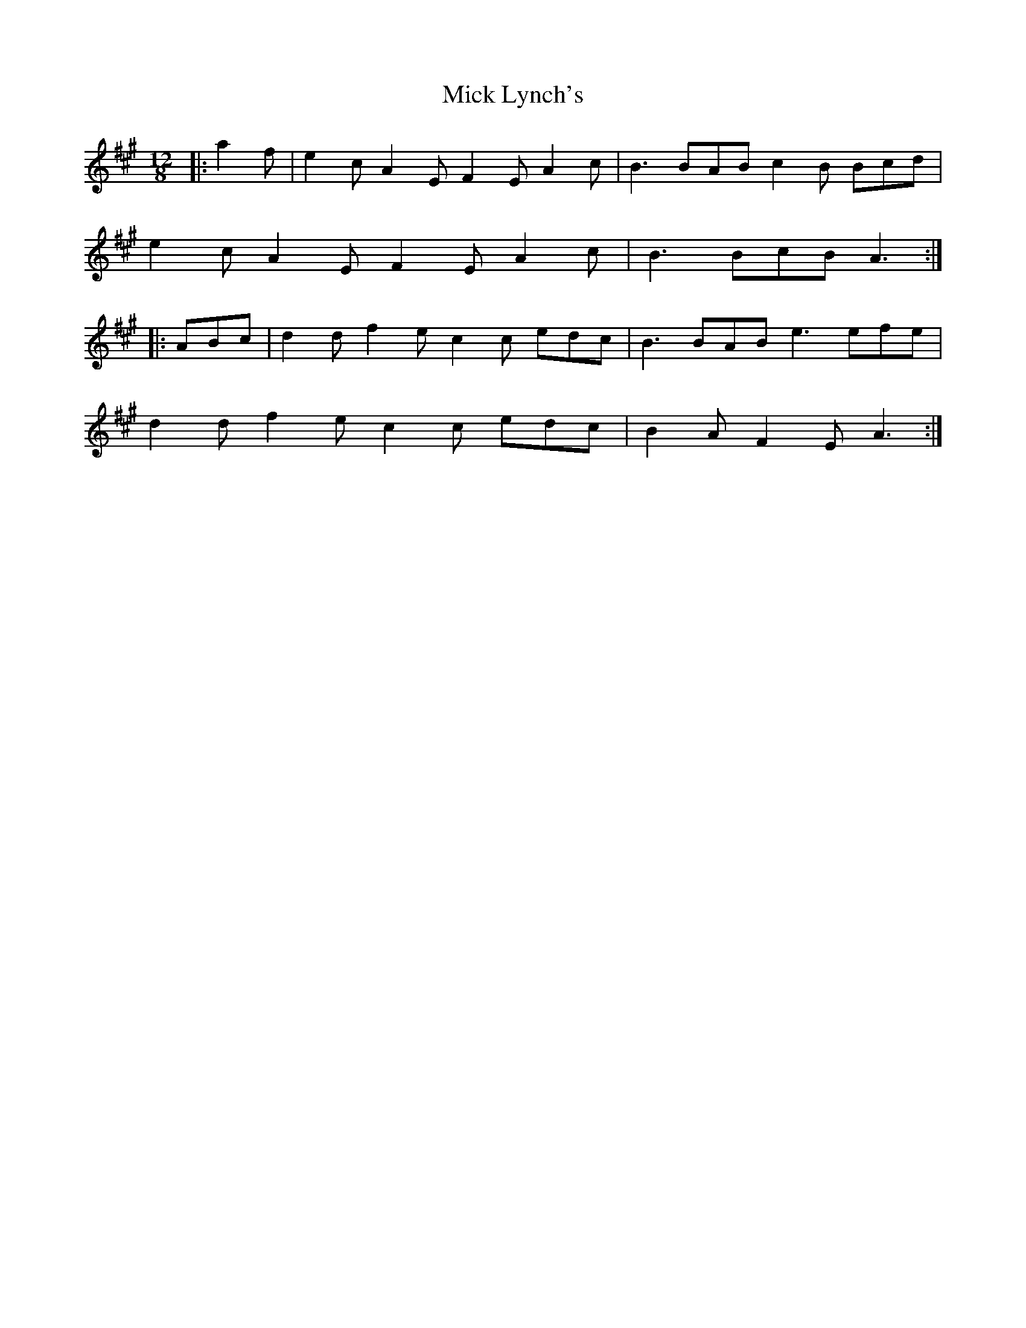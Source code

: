 X: 26588
T: Mick Lynch's
R: slide
M: 12/8
K: Amajor
|:a2f|e2c A2E F2E A2c|B3 BAB c2B Bcd|
e2c A2E F2E A2c|B3 BcB A3:|
|:ABc|d2d f2e c2c edc|B3 BAB e3 efe|
d2d f2e c2c edc|B2A F2E A3:|

